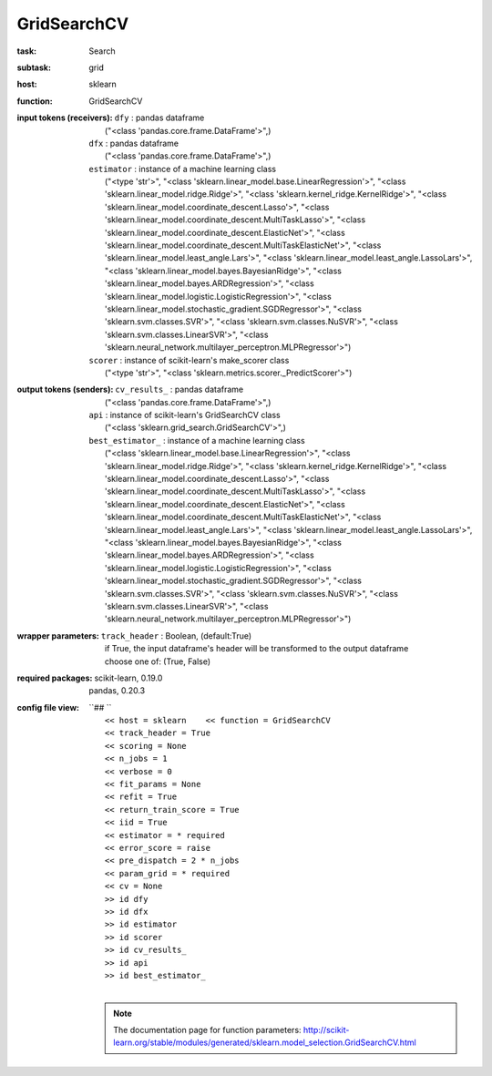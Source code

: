 .. _GridSearchCV:

GridSearchCV
=============

:task:
    | Search

:subtask:
    | grid

:host:
    | sklearn

:function:
    | GridSearchCV

:input tokens (receivers):
    | ``dfy`` : pandas dataframe
    |   ("<class 'pandas.core.frame.DataFrame'>",)
    | ``dfx`` : pandas dataframe
    |   ("<class 'pandas.core.frame.DataFrame'>",)
    | ``estimator`` : instance of a machine learning class
    |   ("<type 'str'>", "<class 'sklearn.linear_model.base.LinearRegression'>", "<class 'sklearn.linear_model.ridge.Ridge'>", "<class 'sklearn.kernel_ridge.KernelRidge'>", "<class 'sklearn.linear_model.coordinate_descent.Lasso'>", "<class 'sklearn.linear_model.coordinate_descent.MultiTaskLasso'>", "<class 'sklearn.linear_model.coordinate_descent.ElasticNet'>", "<class 'sklearn.linear_model.coordinate_descent.MultiTaskElasticNet'>", "<class 'sklearn.linear_model.least_angle.Lars'>", "<class 'sklearn.linear_model.least_angle.LassoLars'>", "<class 'sklearn.linear_model.bayes.BayesianRidge'>", "<class 'sklearn.linear_model.bayes.ARDRegression'>", "<class 'sklearn.linear_model.logistic.LogisticRegression'>", "<class 'sklearn.linear_model.stochastic_gradient.SGDRegressor'>", "<class 'sklearn.svm.classes.SVR'>", "<class 'sklearn.svm.classes.NuSVR'>", "<class 'sklearn.svm.classes.LinearSVR'>", "<class 'sklearn.neural_network.multilayer_perceptron.MLPRegressor'>")
    | ``scorer`` : instance of scikit-learn's make_scorer class
    |   ("<type 'str'>", "<class 'sklearn.metrics.scorer._PredictScorer'>")

:output tokens (senders):
    | ``cv_results_`` : pandas dataframe
    |   ("<class 'pandas.core.frame.DataFrame'>",)
    | ``api`` : instance of scikit-learn's GridSearchCV class
    |   ("<class 'sklearn.grid_search.GridSearchCV'>",)
    | ``best_estimator_`` : instance of a machine learning class
    |   ("<class 'sklearn.linear_model.base.LinearRegression'>", "<class 'sklearn.linear_model.ridge.Ridge'>", "<class 'sklearn.kernel_ridge.KernelRidge'>", "<class 'sklearn.linear_model.coordinate_descent.Lasso'>", "<class 'sklearn.linear_model.coordinate_descent.MultiTaskLasso'>", "<class 'sklearn.linear_model.coordinate_descent.ElasticNet'>", "<class 'sklearn.linear_model.coordinate_descent.MultiTaskElasticNet'>", "<class 'sklearn.linear_model.least_angle.Lars'>", "<class 'sklearn.linear_model.least_angle.LassoLars'>", "<class 'sklearn.linear_model.bayes.BayesianRidge'>", "<class 'sklearn.linear_model.bayes.ARDRegression'>", "<class 'sklearn.linear_model.logistic.LogisticRegression'>", "<class 'sklearn.linear_model.stochastic_gradient.SGDRegressor'>", "<class 'sklearn.svm.classes.SVR'>", "<class 'sklearn.svm.classes.NuSVR'>", "<class 'sklearn.svm.classes.LinearSVR'>", "<class 'sklearn.neural_network.multilayer_perceptron.MLPRegressor'>")

:wrapper parameters:
    | ``track_header`` : Boolean, (default:True)
    |   if True, the input dataframe's header will be transformed to the output dataframe
    |   choose one of: (True, False)

:required packages:
    | scikit-learn, 0.19.0
    | pandas, 0.20.3

:config file view:
    | ``## ``
    |   ``<< host = sklearn    << function = GridSearchCV``
    |   ``<< track_header = True``
    |   ``<< scoring = None``
    |   ``<< n_jobs = 1``
    |   ``<< verbose = 0``
    |   ``<< fit_params = None``
    |   ``<< refit = True``
    |   ``<< return_train_score = True``
    |   ``<< iid = True``
    |   ``<< estimator = * required``
    |   ``<< error_score = raise``
    |   ``<< pre_dispatch = 2 * n_jobs``
    |   ``<< param_grid = * required``
    |   ``<< cv = None``
    |   ``>> id dfy``
    |   ``>> id dfx``
    |   ``>> id estimator``
    |   ``>> id scorer``
    |   ``>> id cv_results_``
    |   ``>> id api``
    |   ``>> id best_estimator_``
    |
    .. note:: The documentation page for function parameters: http://scikit-learn.org/stable/modules/generated/sklearn.model_selection.GridSearchCV.html